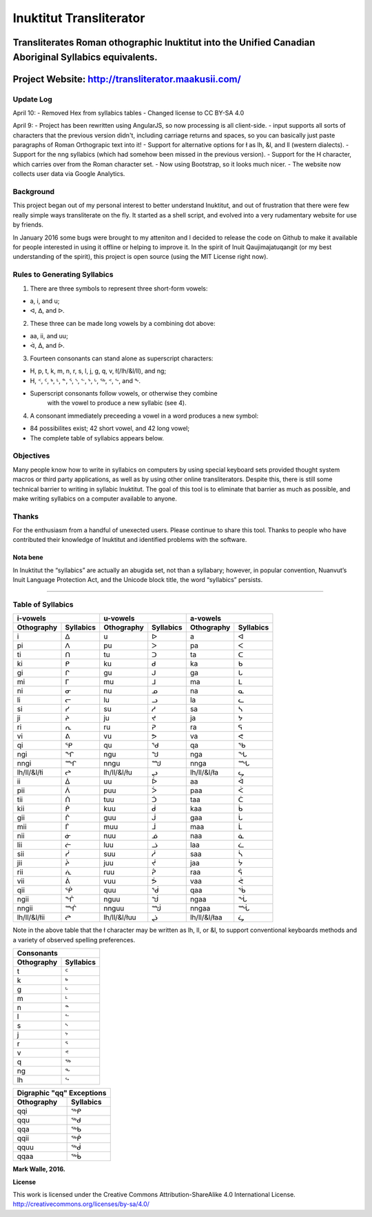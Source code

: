 Inuktitut Transliterator
========================

Transliterates Roman othographic Inuktitut into the Unified Canadian Aboriginal Syllabics equivalents.
^^^^^^^^^^^^^^^^^^^^^^^^^^^^^^^^^^^^^^^^^^^^^^^^^^^^^^^^^^^^^^^^^^^^^^^^^^^^^^^^^^^^^^^^^^^^^^^^^^^^^^

Project Website: http://transliterator.maakusii.com/
^^^^^^^^^^^^^^^^^^^^^^^^^^^^^^^^^^^^^^^^^^^^^^^^^^^^

Update Log
----------
April 10:
- Removed Hex from syllabics tables
- Changed license to CC BY-SA 4.0

April 9:
- Project has been rewritten using AngularJS, so now processing is all client-side.
- input supports all sorts of characters that the previous version didn't, including carriage returns and spaces, so you can basically just paste paragraphs of Roman Orthograpic text into it!
- Support for alternative options for ł as lh, &l, and ll (western dialects).
- Support for the nng syllabics (which had somehow been missed in the previous version).
- Support for the H character, which carries over from the Roman character set.
- Now using Bootstrap, so it looks much nicer.
- The website now collects user data via Google Analytics.

Background
----------

This project began out of my personal interest to better
understand Inuktitut, and out of frustration that there were few really
simple ways transliterate on the fly. It started as a shell script, and
evolved into a very rudamentary website for use by friends.

In January 2016 some bugs were brought to my atteniton and I decided to
release the code on Github to make it available for people interested in
using it offline or helping to improve it. In the spirit of Inuit
Qaujimajatuqangit (or my best understanding of the spirit), this project
is open source (using the MIT License right now).

Rules to Generating Syllabics
-----------------------------

1. There are three symbols to represent three short-form vowels:

-  a, i, and u;
-  ᐊ, ᐃ, and ᐅ.

2. These three can be made long vowels by a combining dot above:

-  aa, ii, and uu;
-  ᐋ, ᐄ, and ᐆ.

3. Fourteen consonants can stand alone as superscript characters:

-  H, p, t, k, m, n, r, s, l, j, g, q, v, ł(/lh/&l/ll), and ng;
-  H, ᑉ, ᑦ, ᒃ, ᒻ, ᓐ, ᕐ, ᔅ, ᓪ, ᔾ, ᒡ, ᖅ, ᕝ, ᖦ, and ᖕ.
-  Superscript consonants follow vowels, or otherwise they combine
    with the vowel to produce a new syllabic (see 4).

4. A consonant immediately preceeding a vowel in a word produces a new
   symbol:

-  84 possibilites exist; 42 short vowel, and 42 long vowel;
-  The complete table of syllabics appears below.

Objectives
----------

Many people know how to write in syllabics on computers by using special
keyboard sets provided thought system macros or third party
applications, as well as by using other online transliterators. Despite
this, there is still some technical barrier to writing in syllabic
Inuktitut. The goal of this tool is to eliminate that barrier as much as
possible, and make writing syllabics on a computer available to anyone.

Thanks
------

For the enthusiasm from a handful of unexected users. Please continue to
share this tool. Thanks to people who have contributed their knowledge
of Inuktitut and identified problems with the software.

Nota bene
~~~~~~~~~

In Inuktitut the “syllabics” are actually an abugida set, not than a
syllabary; however, in popular convention, Nuanvut’s Inuit Language
Protection Act, and the Unicode block title, the word “syllabics”
persists.

--------------

Table of Syllabics
-----------------------

+--------------+-------------+--------------+-------------+--------------+-------------+
|                  i-vowels  |                   u-vowels |                 a-vowels   |
+--------------+-------------+--------------+-------------+--------------+-------------+
| Othography   | Syllabics   | Othography   | Syllabics   | Othography   | Syllabics   |
+==============+=============+==============+=============+==============+=============+
| i            | ᐃ           | u            | ᐅ           | a            | ᐊ           |
+--------------+-------------+--------------+-------------+--------------+-------------+
| pi           | ᐱ           | pu           | ᐳ           | pa           | ᐸ           |
+--------------+-------------+--------------+-------------+--------------+-------------+
| ti           | ᑎ           | tu           | ᑐ           | ta           | ᑕ           |
+--------------+-------------+--------------+-------------+--------------+-------------+
| ki           | ᑭ           | ku           | ᑯ           | ka           | ᑲ           |
+--------------+-------------+--------------+-------------+--------------+-------------+
| gi           | ᒋ           | gu           | ᒍ           | ga           | ᒐ           |
+--------------+-------------+--------------+-------------+--------------+-------------+
| mi           | ᒥ           | mu           | ᒧ           | ma           | ᒪ           |
+--------------+-------------+--------------+-------------+--------------+-------------+
| ni           | ᓂ           | nu           | ᓄ           | na           | ᓇ           |
+--------------+-------------+--------------+-------------+--------------+-------------+
| li           | ᓕ           | lu           | ᓗ           | la           | ᓚ           |
+--------------+-------------+--------------+-------------+--------------+-------------+
| si           | ᓯ           | su           | ᓱ           | sa           | ᓴ           |
+--------------+-------------+--------------+-------------+--------------+-------------+
| ji           | ᔨ           | ju           | ᔪ           | ja           | ᔭ           |
+--------------+-------------+--------------+-------------+--------------+-------------+
| ri           | ᕆ           | ru           | ᕈ           | ra           | ᕋ           |
+--------------+-------------+--------------+-------------+--------------+-------------+
| vi           | ᕕ           | vu           | ᕗ           | va           | ᕙ           |
+--------------+-------------+--------------+-------------+--------------+-------------+
| qi           | ᕿ           | qu           | ᖁ           | qa           | ᖃ           |
+--------------+-------------+--------------+-------------+--------------+-------------+
| ngi          | ᖏ           | ngu          | ᖑ           | nga          | ᖓ           |
+--------------+-------------+--------------+-------------+--------------+-------------+
| nngi         | ᙱ           | nngu         | ᙳ           | nnga         | ᙵ           |
+--------------+-------------+--------------+-------------+--------------+-------------+
| lh/ll/&l/łi  | ᖠ           | lh/ll/&l/łu  | ᖢ           | lh/ll/&l/ła  | ᖤ           |
+--------------+-------------+--------------+-------------+--------------+-------------+
| ii           | ᐄ           | uu           | ᐆ           | aa           | ᐋ           |
+--------------+-------------+--------------+-------------+--------------+-------------+
| pii          | ᐲ           | puu          | ᐴ           | paa          | ᐹ           |
+--------------+-------------+--------------+-------------+--------------+-------------+
| tii          | ᑏ           | tuu          | ᑑ           | taa          | ᑖ           |
+--------------+-------------+--------------+-------------+--------------+-------------+
| kii          | ᑮ           | kuu          | ᑰ           | kaa          | ᑳ           |
+--------------+-------------+--------------+-------------+--------------+-------------+
| gii          | ᒌ           | guu          | ᒎ           | gaa          | ᒑ           |
+--------------+-------------+--------------+-------------+--------------+-------------+
| mii          | ᒦ           | muu          | ᒨ           | maa          | ᒫ           |
+--------------+-------------+--------------+-------------+--------------+-------------+
| nii          | ᓃ           | nuu          | ᓅ           | naa          | ᓈ           |
+--------------+-------------+--------------+-------------+--------------+-------------+
| lii          | ᓖ           | luu          | ᓘ           | laa          | ᓛ           |
+--------------+-------------+--------------+-------------+--------------+-------------+
| sii          | ᓰ           | suu          | ᓲ           | saa          | ᓵ           |
+--------------+-------------+--------------+-------------+--------------+-------------+
| jii          | ᔩ           | juu          | ᔫ           | jaa          | ᔮ           |
+--------------+-------------+--------------+-------------+--------------+-------------+
| rii          | ᕇ           | ruu          | ᕉ           | raa          | ᕌ           |
+--------------+-------------+--------------+-------------+--------------+-------------+
| vii          | ᕖ           | vuu          | ᕘ           |vaa           | ᕚ           |
+--------------+-------------+--------------+-------------+--------------+-------------+
| qii          | ᖀ           | quu          | ᖂ           |qaa           | ᖄ           |
+--------------+-------------+--------------+-------------+--------------+-------------+
| ngii         | ᖐ           | nguu         | ᖒ           | ngaa         | ᖔ           |
+--------------+-------------+--------------+-------------+--------------+-------------+
| nngii        | ᙲ           | nnguu        | ᙴ           | nngaa        | ᙶ           |
+--------------+-------------+--------------+-------------+--------------+-------------+
| lh/ll/&l/łii | ᖡ           | lh/ll/&l/łuu | ᖣ           | lh/ll/&l/łaa | ᖥ           |
+--------------+-------------+--------------+-------------+--------------+-------------+

Note in the above table that the ł character may be written as lh, ll, or &l, to support conventional keyboards methods and a variety of observed spelling preferences.

+--------------+-------------+
| Consonants                 |
+--------------+-------------+
| Othography   | Syllabics   |
+==============+=============+
| t            | ᑦ           |
+--------------+-------------+
| k            | ᒃ           |
+--------------+-------------+
| g            | ᒡ           |
+--------------+-------------+
| m            | ᒻ           |
+--------------+-------------+
| n            | ᓐ           |
+--------------+-------------+
| l            | ᓪ           |
+--------------+-------------+
| s            | ᔅ           |
+--------------+-------------+
| j            | ᔾ           |
+--------------+-------------+
| r            | ᕐ           |
+--------------+-------------+
| v            | ᕝ           |
+--------------+-------------+
| q            | ᖅ           |
+--------------+-------------+
| ng           | ᖕ           |
+--------------+-------------+
| lh           | ᖦ           |
+--------------+-------------+

+--------------+-------------+
| Digraphic "qq" Exceptions  | 
+--------------+-------------+
| Othography   | Syllabics   |
+==============+=============+
| qqi          | ᖅᑭ          |
+--------------+-------------+
| qqu          | ᖅᑯ          |
+--------------+-------------+
| qqa          | ᖅᑲ          |
+--------------+-------------+
| qqii         | ᖅᑮ          |
+--------------+-------------+
| qquu         | ᖅᑰ          |
+--------------+-------------+
| qqaa         | ᖅᑳ          |
+--------------+-------------+



**Mark Walle, 2016.**

**License**

This work is licensed under the Creative Commons Attribution-ShareAlike 4.0 International License.
http://creativecommons.org/licenses/by-sa/4.0/